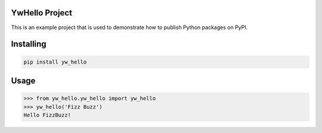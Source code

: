 
YwHello Project
===============
This is an example project that is used to demonstrate how to publish
Python packages on PyPI.

Installing
============

.. code-block:: bash

    pip install yw_hello

Usage
=====

.. code-block:: bash

    >>> from yw_hello.yw_hello import yw_hello
    >>> yw_hello('Fizz Buzz')
    Hello FizzBuzz!